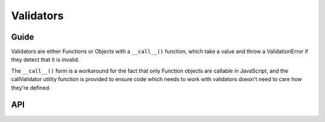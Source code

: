 ==========
Validators
==========

Guide
=====

Validators are either Functions or Objects with a ``__call__()`` function, which
take a value and throw a ValidationError if they detect that it is invalid.

The ``__call__()`` form is a workaround for the fact that only Function objects
are callable in JavaScript, and the callValidator utility function is provided
to ensure code which needs to work with validators doesn't need to care how
they're defined.

API
===

.. js:data:: EMPTY_VALUES

   Defines input values for which a field is considered to be empty. These are:

   * ``null``
   * ``undefined``
   * ``''``

.. js:function:: isEmptyValue(value)

   Convenience function for checking if a value is strictly one of
   ``EMPTY_VALUES``

.. js:class:: RegexValidator(regex, message, code)

   Validates that input matches a regular expression.

   .. js:class:: URLValidator([kwargs])

      Validates that input looks like a valid URL.

   .. js:class:: EmailValidator(regex, message, code)

      Validates that input looks like a valid e-mail address

.. js:data:: validateEmail

   Validates that input looks like a valid e-mail address.

.. js:data:: validateSlug

   Validates that input is a valid slug.

.. js:data:: validateIPV4Address

   Validates that input is a valid IPv4 address.

.. js:data:: validateCommaSeparatedIntegerList

   Validates that input is a comma-separated list of integers.

.. js:class:: BaseValidator(limitValue)

   Base for validators which compare input against a given value.

   .. js:class:: MaxValueValidator(limitValue)

      Validates that input is less than or equal to a given value.

   .. js:class:: MinValueValidator(limitValue)

      Validates that input is greater than or equal to a given value.

   .. js:class:: MaxLengthValidator(limitValue)

      Validates that input is at least a given length.

   .. js:class:: MinLengthValidator(limitValue)

      Validates that input is at most a given length.
